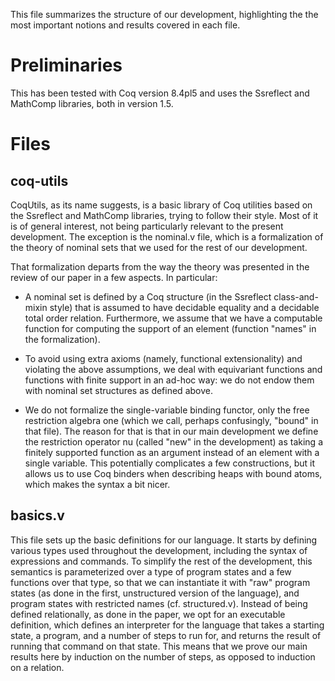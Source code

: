 This file summarizes the structure of our development, highlighting
the the most important notions and results covered in each file.

* Preliminaries

This has been tested with Coq version 8.4pl5 and uses the Ssreflect
and MathComp libraries, both in version 1.5.

* Files

** coq-utils

CoqUtils, as its name suggests, is a basic library of Coq utilities
based on the Ssreflect and MathComp libraries, trying to follow their
style. Most of it is of general interest, not being particularly
relevant to the present development. The exception is the nominal.v
file, which is a formalization of the theory of nominal sets that we
used for the rest of our development.

That formalization departs from the way the theory was presented in
the review of our paper in a few aspects. In particular:

- A nominal set is defined by a Coq structure (in the Ssreflect
  class-and-mixin style) that is assumed to have decidable equality
  and a decidable total order relation. Furthermore, we assume that
  we have a computable function for computing the support of an
  element (function "names" in the formalization).

- To avoid using extra axioms (namely, functional extensionality) and
  violating the above assumptions, we deal with equivariant functions
  and functions with finite support in an ad-hoc way: we do not endow
  them with nominal set structures as defined above.

- We do not formalize the single-variable binding functor, only the
  free restriction algebra one (which we call, perhaps confusingly,
  "bound" in that file). The reason for that is that in our main
  development we define the restriction operator nu (called "new" in
  the development) as taking a finitely supported function as an
  argument instead of an element with a single variable. This
  potentially complicates a few constructions, but it allows us to use
  Coq binders when describing heaps with bound atoms, which makes the
  syntax a bit nicer.

** basics.v

This file sets up the basic definitions for our language. It starts by
defining various types used throughout the development, including the
syntax of expressions and commands. To simplify the rest of the
development, this semantics is parameterized over a type of program
states and a few functions over that type, so that we can instantiate
it with "raw" program states (as done in the first, unstructured
version of the language), and program states with restricted names
(cf. structured.v). Instead of being defined relationally, as done in
the paper, we opt for an executable definition, which defines an
interpreter for the language that takes a starting state, a program,
and a number of steps to run for, and returns the result of running
that command on that state. This means that we prove our main results
here by induction on the number of steps, as opposed to induction on
a relation.

